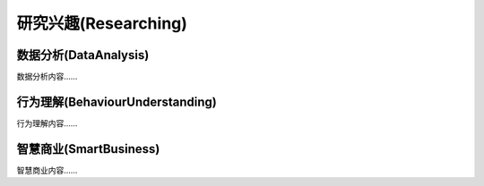 ***************
研究兴趣(Researching)
***************

数据分析(DataAnalysis)
--------

数据分析内容……


行为理解(BehaviourUnderstanding)
--------

行为理解内容……


智慧商业(SmartBusiness)
--------

智慧商业内容……




